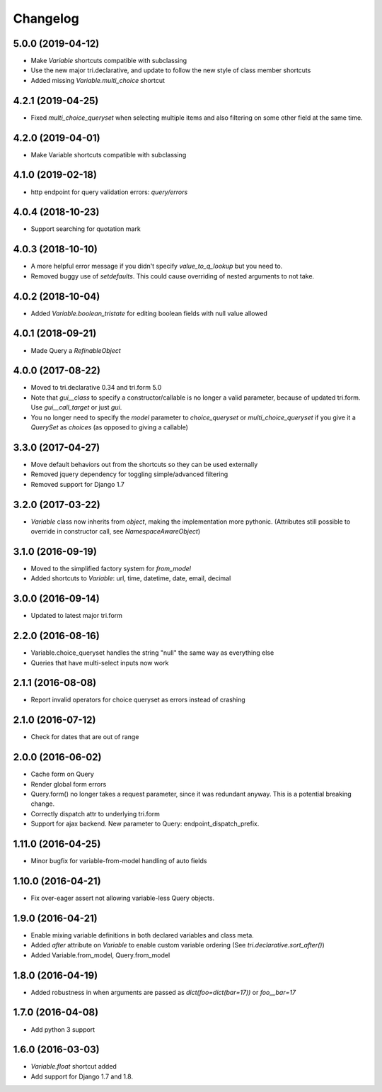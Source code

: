 Changelog
---------

5.0.0 (2019-04-12)
~~~~~~~~~~~~~~~~~~

* Make `Variable` shortcuts compatible with subclassing

* Use the new major tri.declarative, and update to follow the new style of class member shortcuts

* Added missing `Variable.multi_choice` shortcut


4.2.1 (2019-04-25)
~~~~~~~~~~~~~~~~~~

* Fixed `multi_choice_queryset` when selecting multiple items and also filtering on some other field at the same time.


4.2.0 (2019-04-01)
~~~~~~~~~~~~~~~~~~

* Make Variable shortcuts compatible with subclassing


4.1.0 (2019-02-18)
~~~~~~~~~~~~~~~~~~

* http endpoint for query validation errors: `query/errors`


4.0.4 (2018-10-23)
~~~~~~~~~~~~~~~~~~

* Support searching for quotation mark


4.0.3 (2018-10-10)
~~~~~~~~~~~~~~~~~~

* A more helpful error message if you didn't specify `value_to_q_lookup` but you need to.

* Removed buggy use of `setdefaults`. This could cause overriding of nested arguments to not take.



4.0.2 (2018-10-04)
~~~~~~~~~~~~~~~~~~

* Added `Variable.boolean_tristate` for editing boolean fields with null value allowed


4.0.1 (2018-09-21)
~~~~~~~~~~~~~~~~~~

* Made Query a `RefinableObject`


4.0.0 (2017-08-22)
~~~~~~~~~~~~~~~~~~

* Moved to tri.declarative 0.34 and tri.form 5.0

* Note that `gui__class` to specify a constructor/callable is no longer a valid parameter, because of updated tri.form. Use `gui__call_target` or just `gui`.

* You no longer need to specify the `model` parameter to `choice_queryset` or `multi_choice_queryset` if you give it a `QuerySet` as `choices` (as opposed to giving a callable)


3.3.0 (2017-04-27)
~~~~~~~~~~~~~~~~~~

* Move default behaviors out from the shortcuts so they can be used externally

* Removed jquery dependency for toggling simple/advanced filtering

* Removed support for Django 1.7


3.2.0 (2017-03-22)
~~~~~~~~~~~~~~~~~~

* `Variable` class now inherits from `object`, making the implementation more pythonic.
  (Attributes still possible to override in constructor call, see `NamespaceAwareObject`)


3.1.0 (2016-09-19)
~~~~~~~~~~~~~~~~~~

* Moved to the simplified factory system for `from_model`

* Added shortcuts to `Variable`: url, time, datetime, date, email, decimal


3.0.0 (2016-09-14)
~~~~~~~~~~~~~~~~~~

* Updated to latest major tri.form


2.2.0 (2016-08-16)
~~~~~~~~~~~~~~~~~~

* Variable.choice_queryset handles the string "null" the same way as everything else

* Queries that have multi-select inputs now work


2.1.1 (2016-08-08)
~~~~~~~~~~~~~~~~~~

* Report invalid operators for choice queryset as errors instead of crashing


2.1.0 (2016-07-12)
~~~~~~~~~~~~~~~~~~

* Check for dates that are out of range


2.0.0 (2016-06-02)
~~~~~~~~~~~~~~~~~~

* Cache form on Query

* Render global form errors

* Query.form() no longer takes a request parameter, since it was redundant anyway. This is a potential breaking change.

* Correctly dispatch attr to underlying tri.form

* Support for ajax backend. New parameter to Query: endpoint_dispatch_prefix.



1.11.0 (2016-04-25)
~~~~~~~~~~~~~~~~~~~

* Minor bugfix for variable-from-model handling of auto fields


1.10.0 (2016-04-21)
~~~~~~~~~~~~~~~~~~~

* Fix over-eager assert not allowing variable-less Query objects.


1.9.0 (2016-04-21)
~~~~~~~~~~~~~~~~~~

* Enable mixing variable definitions in both declared variables and class meta.

* Added `after` attribute on `Variable` to enable custom variable ordering (See `tri.declarative.sort_after()`)

* Added Variable.from_model, Query.from_model


1.8.0 (2016-04-19)
~~~~~~~~~~~~~~~~~~

* Added robustness in when arguments are passed as `dict(foo=dict(bar=17))` or `foo__bar=17`


1.7.0 (2016-04-08)
~~~~~~~~~~~~~~~~~~

* Add python 3 support


1.6.0 (2016-03-03)
~~~~~~~~~~~~~~~~~~

* `Variable.float` shortcut added
  
* Add support for Django 1.7 and 1.8.

